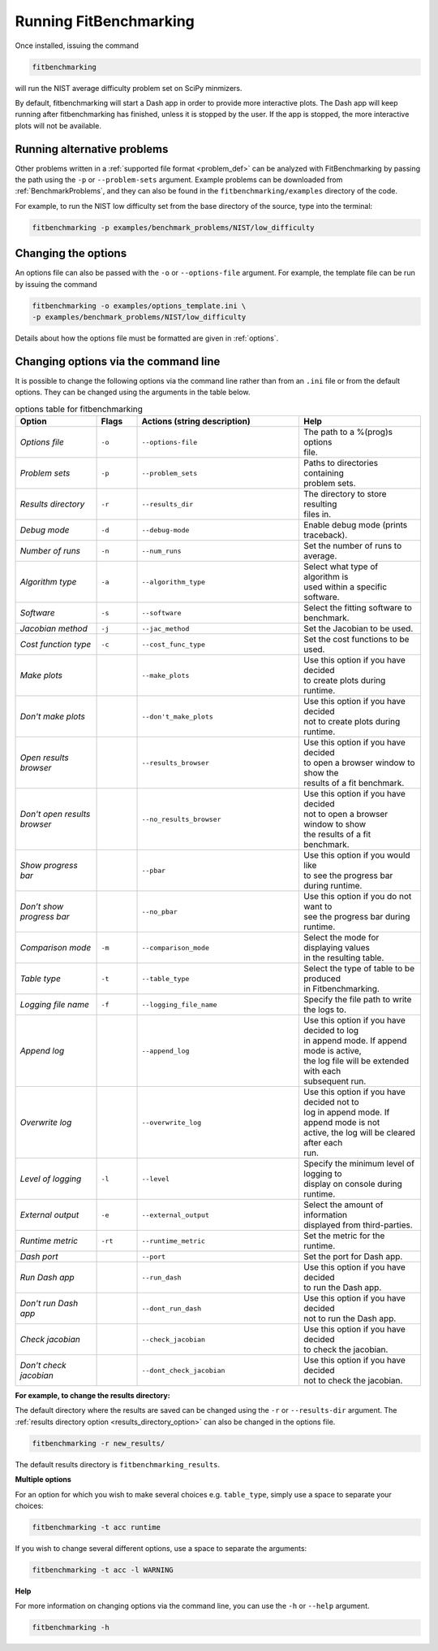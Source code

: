.. _running:

#######################
Running FitBenchmarking
#######################

Once installed, issuing the command

.. code-block:: bash

   fitbenchmarking

will run the NIST average difficulty problem set on SciPy minmizers.

By default, fitbenchmarking will start a Dash app in order to provide more
interactive plots. The Dash app will keep running after fitbenchmarking
has finished, unless it is stopped by the user. If the app is stopped,
the more interactive plots will not be available.

Running alternative problems
----------------------------

Other problems written in a :ref:`supported file format <problem_def>`
can be analyzed with FitBenchmarking by
passing the path using the ``-p`` or ``--problem-sets`` argument.
Example problems can be downloaded from
:ref:`BenchmarkProblems`, and they can also be found in the
``fitbenchmarking/examples`` directory of the code.

For example, to run the NIST low difficulty set from the base directory
of the source, type into the terminal:

.. code-block:: bash

   fitbenchmarking -p examples/benchmark_problems/NIST/low_difficulty

Changing the options
--------------------

An options file can also be passed with the ``-o`` or ``--options-file`` argument.
For example, the template file can be run by issuing the command

.. code-block:: bash

   fitbenchmarking -o examples/options_template.ini \
   -p examples/benchmark_problems/NIST/low_difficulty

Details about how the options file must be formatted are given in :ref:`options`.

.. _change_results_directory:


Changing options via the command line
-------------------------------------

It is possible to change the following options via the command line rather than from an ``.ini`` file or from the default options.
They can be changed using the arguments in the table below.

.. list-table:: options table for fitbenchmarking
   :widths: 20, 10, 40, 30
   :header-rows: 1

   * - Option
     - Flags
     - Actions (string description)
     - Help
   * - *Options file*
     - ``-o``
     - ``--options-file``
     - | The path to a %(prog)s options
       | file.
   * - *Problem sets*
     - ``-p``
     - ``--problem_sets``
     - | Paths to directories containing
       | problem sets.
   * - *Results directory*
     - ``-r``
     - ``--results_dir``
     - | The directory to store resulting
       | files in.
   * - *Debug mode*
     - ``-d``
     - ``--debug-mode``
     - | Enable debug mode (prints traceback).
   * - *Number of runs*
     - ``-n``
     - ``--num_runs``
     - | Set the number of runs to average.
   * - *Algorithm type*
     - ``-a``
     - ``--algorithm_type``
     - | Select what type of algorithm is
       | used within a specific software.
   * - *Software*
     - ``-s``
     - ``--software``
     - | Select the fitting software to benchmark.
   * - *Jacobian method*
     - ``-j``
     - ``--jac_method``
     - | Set the Jacobian to be used.
   * - *Cost function type*
     - ``-c``
     - ``--cost_func_type``
     - | Set the cost functions to be used.
   * - *Make plots*
     -
     - ``--make_plots``
     - | Use this option if you have decided
       | to create plots during runtime.
   * - *Don't make plots*
     -
     - ``--don't_make_plots``
     - | Use this option if you have decided
       | not to create plots during runtime.
   * - *Open results browser*
     -
     - ``--results_browser``
     - | Use this option if you have decided
       | to open a browser window to show the
       | results of a fit benchmark.
   * - *Don't open results browser*
     -
     - ``--no_results_browser``
     - | Use this option if you have decided
       | not to open a browser window to show
       | the results of a fit benchmark.
   * - *Show progress bar*
     -
     - ``--pbar``
     - | Use this option if you would like
       | to see the progress bar during runtime.
   * - *Don’t show progress bar*
     -
     - ``--no_pbar``
     - | Use this option if you do not want to
       | see the progress bar during runtime.
   * - *Comparison mode*
     - ``-m``
     - ``--comparison_mode``
     - | Select the mode for displaying values
       | in the resulting table.
   * - *Table type*
     - ``-t``
     - ``--table_type``
     - | Select the type of table to be produced
       | in Fitbenchmarking.
   * - *Logging file name*
     - ``-f``
     - ``--logging_file_name``
     - | Specify the file path to write the logs to.
   * - *Append log*
     -
     - ``--append_log``
     - | Use this option if you have decided to log
       | in append mode. If append mode is active,
       | the log file will be extended with each
       | subsequent run.
   * - *Overwrite log*
     -
     - ``--overwrite_log``
     - | Use this option if you have decided not to
       | log in append mode. If append mode is not
       | active, the log will be cleared after each
       | run.
   * - *Level of logging*
     - ``-l``
     - ``--level``
     - | Specify the minimum level of logging to
       | display on console during runtime.
   * - *External output*
     - ``-e``
     - ``--external_output``
     - | Select the amount of information
       | displayed from third-parties.
   * - *Runtime metric*
     - ``-rt``
     - ``--runtime_metric``
     - | Set the metric for the runtime.
   * - *Dash port*
     -
     - ``--port``
     - | Set the port for Dash app.
   * - *Run Dash app*
     -
     - ``--run_dash``
     - | Use this option if you have decided
       | to run the Dash app.
   * - *Don't run Dash app*
     -
     - ``--dont_run_dash``
     - | Use this option if you have decided
       | not to run the Dash app.
   * - *Check jacobian*
     -
     - ``--check_jacobian``
     - | Use this option if you have decided
       | to check the jacobian.
   * - *Don't check jacobian*
     -
     - ``--dont_check_jacobian``
     - | Use this option if you have decided
       | not to check the jacobian.

**For example, to change the results directory:**

The default directory where the results are saved can be changed using the ``-r``
or ``--results-dir`` argument. The :ref:`results directory option <results_directory_option>`
can also be changed in the options file.

.. code-block:: bash

   fitbenchmarking -r new_results/

The default results directory is ``fitbenchmarking_results``.

**Multiple options**

For an option for which you wish to make several choices e.g. ``table_type``, simply use a space to separate your choices:

.. code-block:: bash

   fitbenchmarking -t acc runtime

If you wish to change several different options, use a space to separate the arguments:

.. code-block:: bash

   fitbenchmarking -t acc -l WARNING

**Help**

For more information on changing options via the command line, you can use the ``-h``
or ``--help`` argument.

.. code-block:: bash

   fitbenchmarking -h
